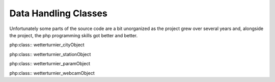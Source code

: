 Data Handling Classes
=====================

Unfortunately some parts of the source code are a bit unorganized as the
project grew over several years and, alongside the project, the php programming
skills got better and better.


php:class:: wetterturnier_cityObject

php:class:: wetterturnier_stationObject

php:class:: wetterturnier_paramObject

php:class:: wetterturnier_webcamObject
